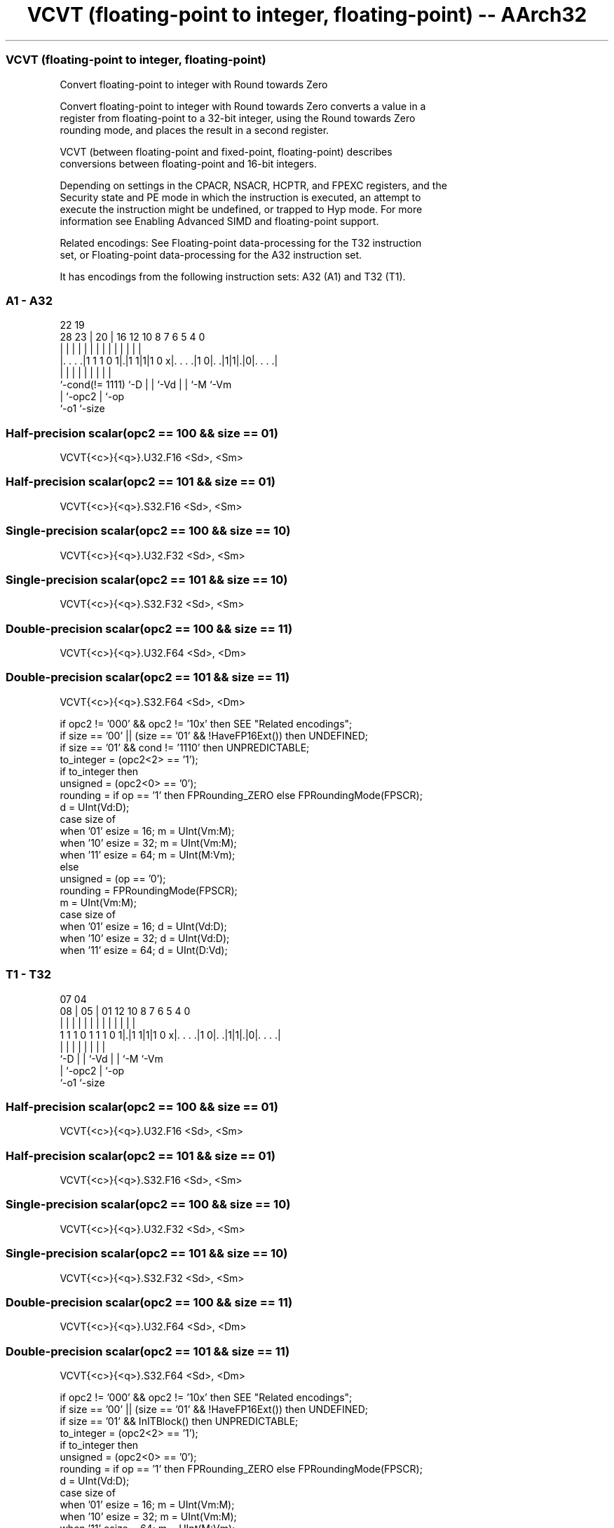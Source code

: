 .nh
.TH "VCVT (floating-point to integer, floating-point) -- AArch32" "7" " "  "instruction" "fpsimd"
.SS VCVT (floating-point to integer, floating-point)
 Convert floating-point to integer with Round towards Zero

 Convert floating-point to integer with Round towards Zero converts a value in a
 register from floating-point to a 32-bit integer, using the Round towards Zero
 rounding mode, and places the result in a second register.

 VCVT (between floating-point and fixed-point, floating-point) describes
 conversions between floating-point and 16-bit integers.

 Depending on settings in the CPACR, NSACR, HCPTR, and FPEXC registers, and the
 Security state and PE mode in which the instruction is executed, an attempt to
 execute the instruction might be undefined, or trapped to Hyp mode. For more
 information see Enabling Advanced SIMD and floating-point support.

 Related encodings: See Floating-point data-processing for the T32 instruction
 set, or Floating-point data-processing for the A32 instruction set.


It has encodings from the following instruction sets:  A32 (A1) and  T32 (T1).

.SS A1 - A32
 
                                                                   
                                                                   
                     22    19                                      
         28        23 |  20 |    16      12  10   8 7 6 5 4       0
          |         | |   | |     |       |   |   | | | | |       |
  |. . . .|1 1 1 0 1|.|1 1|1|1 0 x|. . . .|1 0|. .|1|1|.|0|. . . .|
  |                 |     | |     |           |   |   |   |
  `-cond(!= 1111)   `-D   | |     `-Vd        |   |   `-M `-Vm
                          | `-opc2            |   `-op
                          `-o1                `-size
  
  
 
.SS Half-precision scalar(opc2 == 100 && size == 01)
 
 VCVT{<c>}{<q>}.U32.F16 <Sd>, <Sm>
.SS Half-precision scalar(opc2 == 101 && size == 01)
 
 VCVT{<c>}{<q>}.S32.F16 <Sd>, <Sm>
.SS Single-precision scalar(opc2 == 100 && size == 10)
 
 VCVT{<c>}{<q>}.U32.F32 <Sd>, <Sm>
.SS Single-precision scalar(opc2 == 101 && size == 10)
 
 VCVT{<c>}{<q>}.S32.F32 <Sd>, <Sm>
.SS Double-precision scalar(opc2 == 100 && size == 11)
 
 VCVT{<c>}{<q>}.U32.F64 <Sd>, <Dm>
.SS Double-precision scalar(opc2 == 101 && size == 11)
 
 VCVT{<c>}{<q>}.S32.F64 <Sd>, <Dm>
 
 if opc2 != '000' && opc2 != '10x' then SEE "Related encodings";
 if size == '00' || (size == '01' && !HaveFP16Ext()) then UNDEFINED;
 if size == '01' && cond != '1110' then UNPREDICTABLE;
 to_integer = (opc2<2> == '1');
 if to_integer then
     unsigned = (opc2<0> == '0');
     rounding = if op == '1' then FPRounding_ZERO else FPRoundingMode(FPSCR);
     d = UInt(Vd:D);
     case size of
         when '01' esize = 16; m = UInt(Vm:M);
         when '10' esize = 32; m = UInt(Vm:M);
         when '11' esize = 64; m = UInt(M:Vm);
 else
     unsigned = (op == '0');
     rounding = FPRoundingMode(FPSCR);
     m = UInt(Vm:M);
     case size of
         when '01' esize = 16; d = UInt(Vd:D);
         when '10' esize = 32; d = UInt(Vd:D);
         when '11' esize = 64; d = UInt(D:Vd);
.SS T1 - T32
 
                                                                   
                                                                   
                     07    04                                      
                   08 |  05 |    01      12  10   8 7 6 5 4       0
                    | |   | |     |       |   |   | | | | |       |
   1 1 1 0 1 1 1 0 1|.|1 1|1|1 0 x|. . . .|1 0|. .|1|1|.|0|. . . .|
                    |     | |     |           |   |   |   |
                    `-D   | |     `-Vd        |   |   `-M `-Vm
                          | `-opc2            |   `-op
                          `-o1                `-size
  
  
 
.SS Half-precision scalar(opc2 == 100 && size == 01)
 
 VCVT{<c>}{<q>}.U32.F16 <Sd>, <Sm>
.SS Half-precision scalar(opc2 == 101 && size == 01)
 
 VCVT{<c>}{<q>}.S32.F16 <Sd>, <Sm>
.SS Single-precision scalar(opc2 == 100 && size == 10)
 
 VCVT{<c>}{<q>}.U32.F32 <Sd>, <Sm>
.SS Single-precision scalar(opc2 == 101 && size == 10)
 
 VCVT{<c>}{<q>}.S32.F32 <Sd>, <Sm>
.SS Double-precision scalar(opc2 == 100 && size == 11)
 
 VCVT{<c>}{<q>}.U32.F64 <Sd>, <Dm>
.SS Double-precision scalar(opc2 == 101 && size == 11)
 
 VCVT{<c>}{<q>}.S32.F64 <Sd>, <Dm>
 
 if opc2 != '000' && opc2 != '10x' then SEE "Related encodings";
 if size == '00' || (size == '01' && !HaveFP16Ext()) then UNDEFINED;
 if size == '01' && InITBlock()  then UNPREDICTABLE;
 to_integer = (opc2<2> == '1');
 if to_integer then
     unsigned = (opc2<0> == '0');
     rounding = if op == '1' then FPRounding_ZERO else FPRoundingMode(FPSCR);
     d = UInt(Vd:D);
     case size of
         when '01' esize = 16; m = UInt(Vm:M);
         when '10' esize = 32; m = UInt(Vm:M);
         when '11' esize = 64; m = UInt(M:Vm);
 else
     unsigned = (op == '0');
     rounding = FPRoundingMode(FPSCR);
     m = UInt(Vm:M);
     case size of
         when '01' esize = 16; d = UInt(Vd:D);
         when '10' esize = 32; d = UInt(Vd:D);
         when '11' esize = 64; d = UInt(D:Vd);
 
 if ConditionPassed() then
     EncodingSpecificOperations();  CheckVFPEnabled(TRUE);
     if to_integer then
         case esize of
             when 16
                 S[d] = FPToFixed(S[m]<15:0>, 0, unsigned, FPSCR, rounding);
             when 32
                 S[d] = FPToFixed(S[m], 0, unsigned, FPSCR, rounding);
             when 64
                 S[d] = FPToFixed(D[m], 0, unsigned, FPSCR, rounding);
     else
         case esize of
             when 16
                 bits(16) fp16 = FixedToFP(S[m], 0, unsigned, FPSCR, rounding);
                 S[d] = Zeros(16):fp16;
             when 32
                 S[d] = FixedToFP(S[m], 0, unsigned, FPSCR, rounding);
             when 64
                 D[d] = FixedToFP(S[m], 0, unsigned, FPSCR, rounding);
 

.SS Assembler Symbols

 <c>
  See Standard assembler syntax fields.

 <q>
  See Standard assembler syntax fields.

 <Sd>
  Encoded in Vd:D
  Is the 32-bit name of the SIMD&FP destination register, encoded in the "Vd:D"
  field.

 <Sm>
  Encoded in Vm:M
  Is the 32-bit name of the SIMD&FP source register, encoded in the "Vm:M"
  field.

 <Dm>
  Encoded in M:Vm
  Is the 64-bit name of the SIMD&FP source register, encoded in the "M:Vm"
  field.



.SS Operation

 if ConditionPassed() then
     EncodingSpecificOperations();  CheckVFPEnabled(TRUE);
     if to_integer then
         case esize of
             when 16
                 S[d] = FPToFixed(S[m]<15:0>, 0, unsigned, FPSCR, rounding);
             when 32
                 S[d] = FPToFixed(S[m], 0, unsigned, FPSCR, rounding);
             when 64
                 S[d] = FPToFixed(D[m], 0, unsigned, FPSCR, rounding);
     else
         case esize of
             when 16
                 bits(16) fp16 = FixedToFP(S[m], 0, unsigned, FPSCR, rounding);
                 S[d] = Zeros(16):fp16;
             when 32
                 S[d] = FixedToFP(S[m], 0, unsigned, FPSCR, rounding);
             when 64
                 D[d] = FixedToFP(S[m], 0, unsigned, FPSCR, rounding);

